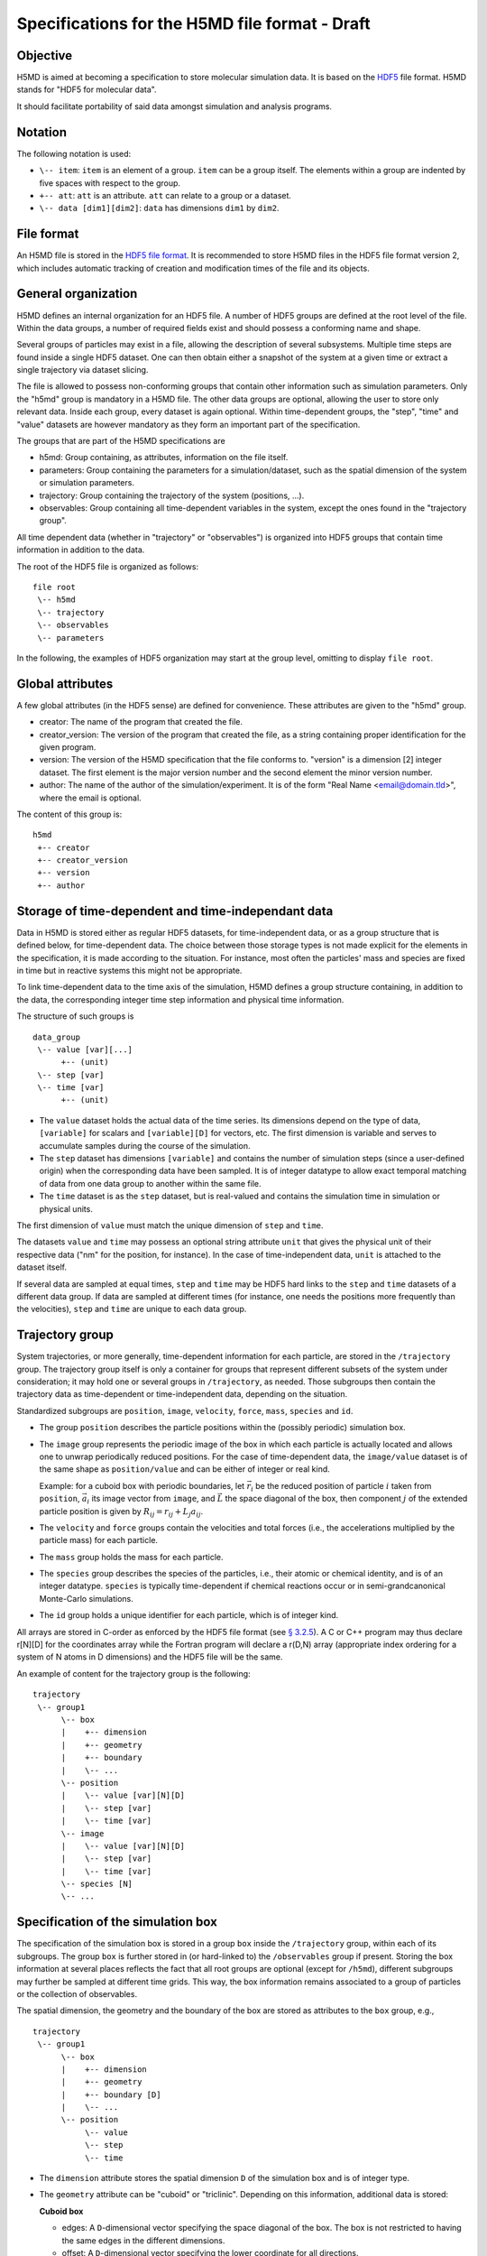 .. Copyright © 2011-2013 Pierre de Buyl, Peter Colberg and Felix Höfling
   
   This file is part of H5MD.
   
   H5MD is free software: you can redistribute it and/or modify
   it under the terms of the GNU General Public License as published by
   the Free Software Foundation, either version 3 of the License, or
   (at your option) any later version.
   
   H5MD is distributed in the hope that it will be useful,
   but WITHOUT ANY WARRANTY; without even the implied warranty of
   MERCHANTABILITY or FITNESS FOR A PARTICULAR PURPOSE.  See the
   GNU General Public License for more details.
   
   You should have received a copy of the GNU General Public License
   along with H5MD.  If not, see <http://www.gnu.org/licenses/>.

Specifications for the H5MD file format - Draft
===============================================

Objective
---------

H5MD is aimed at becoming a specification to store molecular simulation data.
It is based on the `HDF5 <http://www.hdfgroup.org/HDF5/>`_ file format. H5MD
stands for "HDF5 for molecular data".

It should facilitate portability of said data amongst simulation and analysis
programs.

Notation
--------

The following notation is used:

* ``\-- item``: ``item`` is an element of a group. ``item`` can be a group
  itself. The elements within a group are indented by five spaces with respect
  to the group.
* ``+-- att``: ``att`` is an attribute. ``att`` can relate to a group or a
  dataset.
* ``\-- data [dim1][dim2]``: ``data`` has dimensions ``dim1`` by ``dim2``.

File format
-----------

An H5MD file is stored in the `HDF5 file format`_.
It is recommended to store H5MD files in the HDF5 file format version 2,
which includes automatic tracking of creation and modification times
of the file and its objects.

.. _HDF5 file format: http://www.hdfgroup.org/HDF5/doc/H5.format.html

General organization
--------------------

H5MD defines an internal organization for an HDF5 file. A number of HDF5 groups
are defined at the root level of the file. Within the data groups, a number of
required fields exist and should possess a conforming name and shape.

Several groups of particles may exist in a file, allowing the description of several
subsystems. Multiple time steps are found inside a single HDF5 dataset. One can then
obtain either a snapshot of the system at a given time or extract a single
trajectory via dataset slicing.

The file is allowed to possess non-conforming groups that contain other
information such as simulation parameters. Only the "h5md" group is mandatory in
a H5MD file. The other data groups are optional, allowing the user to store only
relevant data. Inside each group, every dataset is again optional. Within
time-dependent groups, the "step", "time" and "value" datasets are however
mandatory as they form an important part of the specification.

The groups that are part of the H5MD specifications are

* h5md: Group containing, as attributes, information on the file itself.
* parameters: Group containing the parameters for a simulation/dataset, such as
  the spatial dimension of the system or simulation parameters.
* trajectory: Group containing the trajectory of the system (positions, ...).
* observables: Group containing all time-dependent variables in the system,
  except the ones found in the "trajectory group".

All time dependent data (whether in "trajectory" or "observables") is organized
into HDF5 groups that contain time information in addition to the data.

The root of the HDF5 file is organized as follows::

    file root
     \-- h5md
     \-- trajectory
     \-- observables
     \-- parameters

In the following, the examples of HDF5 organization may start at the group
level, omitting to display ``file root``.

Global attributes
-----------------

A few global attributes (in the HDF5 sense) are defined for convenience. These attributes are given
to the "h5md" group.

* creator: The name of the program that created the file.
* creator_version: The version of the program that created the file, as a string
  containing proper identification for the given program.
* version: The version of the H5MD specification that the file conforms
  to. "version" is a dimension \[2\] integer dataset. The first element is the
  major version number and the second element the minor version number.
* author: The name of the author of the simulation/experiment. It is of the
  form "Real Name <email@domain.tld>", where the email is optional.

The content of this group is::

    h5md
     +-- creator
     +-- creator_version
     +-- version
     +-- author


Storage of time-dependent and time-independant data
---------------------------------------------------

Data in H5MD is stored either as regular HDF5 datasets, for time-independent
data, or as a group structure that is defined below, for time-dependent data.
The choice between those storage types is not made explicit for the elements in
the specification, it is made according to the situation. For instance, most
often the particles' mass and species are fixed in time but in reactive systems
this might not be appropriate.

To link time-dependent data to the time axis of the simulation, H5MD defines a
group structure containing, in addition to the data, the corresponding integer
time step information and physical time information.

The structure of such groups is ::

    data_group
     \-- value [var][...]
          +-- (unit)
     \-- step [var]
     \-- time [var]
          +-- (unit)

* The ``value`` dataset holds the actual data of the time series. Its
  dimensions depend on the type of data, ``[variable]`` for scalars and
  ``[variable][D]`` for vectors, etc.  The first dimension is variable and
  serves to accumulate samples during the course of the simulation.

* The ``step`` dataset has dimensions ``[variable]`` and contains the number of
  simulation steps (since a user-defined origin) when the corresponding data
  have been sampled. It is of integer datatype to allow exact temporal matching
  of data from one data group to another within the same file.

* The ``time`` dataset is as the ``step`` dataset, but is real-valued and
  contains the simulation time in simulation or physical units.

The first dimension of ``value`` must match the unique dimension of ``step``
and ``time``.

The datasets ``value`` and ``time`` may possess an optional string attribute
``unit`` that gives the physical unit of their respective data ("nm" for the
position, for instance). In the case of time-independent data, ``unit`` is
attached to the dataset itself.

If several data are sampled at equal times, ``step`` and ``time`` may be HDF5
hard links to the ``step`` and ``time`` datasets of a different data group. If
data are sampled at different times (for instance, one needs the positions more
frequently than the velocities), ``step`` and ``time`` are unique to each data
group.


Trajectory group
----------------

System trajectories, or more generally, time-dependent information for each
particle, are stored in the ``/trajectory`` group. The trajectory group itself
is only a container for groups that represent different subsets of the system
under consideration; it may hold one or several groups in ``/trajectory``, as
needed. Those subgroups then contain the trajectory data as time-dependent or
time-independent data, depending on the situation.

Standardized subgroups are ``position``, ``image``, ``velocity``, ``force``,
``mass``, ``species`` and ``id``.

* The group ``position`` describes the particle positions within the (possibly
  periodic) simulation box.

* The ``image`` group represents the periodic image of the box in which each
  particle is actually located and allows one to unwrap periodically reduced
  positions. For the case of time-dependent data, the ``image/value`` dataset is
  of the same shape as ``position/value`` and can be either of integer or real
  kind.

  Example: for a cuboid box with periodic boundaries, let :math:`\vec r_i` be
  the reduced position of particle :math:`i` taken from ``position``,
  :math:`\vec a_i` its image vector from ``image``, and :math:`\vec L` the
  space diagonal of the box, then component :math:`j` of the extended particle
  position is given by :math:`R_{ij} = r_{ij} + L_j a_{ij}`.

* The ``velocity`` and ``force`` groups contain the velocities and total forces
  (i.e., the accelerations multiplied by the particle mass) for each particle.

* The ``mass`` group holds the mass for each particle.

* The ``species`` group describes the species of the particles, i.e., their
  atomic or chemical identity, and is of an integer datatype. ``species`` is
  typically time-dependent if chemical reactions occur or in semi-grandcanonical
  Monte-Carlo simulations.

* The ``id`` group holds a unique identifier for each particle, which is of
  integer kind.

All arrays are stored in C-order as enforced by the HDF5 file format (see `§
3.2.5 <http://www.hdfgroup.org/HDF5/doc/UG/12_Dataspaces.html#ProgModel>`_). A C
or C++ program may thus declare r\[N\]\[D\] for the coordinates array while the
Fortran program will declare a r(D,N) array (appropriate index ordering for a
system of N atoms in D dimensions) and the HDF5 file will be the same.

An example of content for the trajectory group is the following::

    trajectory
     \-- group1
          \-- box
          |    +-- dimension
          |    +-- geometry
          |    +-- boundary
          |    \-- ...
          \-- position
          |    \-- value [var][N][D]
          |    \-- step [var]
          |    \-- time [var]
          \-- image
          |    \-- value [var][N][D]
          |    \-- step [var]
          |    \-- time [var]
          \-- species [N]
          \-- ...


Specification of the simulation box
-----------------------------------

The specification of the simulation box is stored in a group ``box`` inside the
``/trajectory`` group, within each of its subgroups. The group ``box`` is
further stored in (or hard-linked to) the ``/observables`` group if present.
Storing the box information at several places reflects the fact that all root
groups are optional (except for ``/h5md``), different subgroups may further be
sampled at different time grids. This way, the box information remains
associated to a group of particles or the collection of observables.

The spatial dimension, the geometry and the boundary of the box are stored as
attributes to the ``box`` group, e.g., ::

    trajectory
     \-- group1
          \-- box
          |    +-- dimension
          |    +-- geometry
          |    +-- boundary [D]
          |    \-- ...
          \-- position
               \-- value
               \-- step
               \-- time

* The ``dimension`` attribute stores the spatial dimension ``D`` of the
  simulation box and is of integer type.

* The ``geometry`` attribute can be "cuboid" or "triclinic". Depending on this
  information, additional data is stored:

  **Cuboid box**

  + edges: A ``D``-dimensional vector specifying the space diagonal of the
    box. The box is not restricted to having the same edges in the different
    dimensions.

  + offset: A ``D``-dimensional vector specifying the lower coordinate
    for all directions.

  **Triclinic box**

  + edges: A ``D`` × ``D`` matrix with the rows specifying the edge vectors
    of the box.

  + offset: A ``D``-dimensional vector specifying the lower coordinate
    for all directions.

* The ``boundary`` attribute is a vector of length ``D`` that specifies the
  boundary of the box in each dimension. The elements of ``boundary`` can be
  either "periodic" or "nonperiodic".

Time dependence
^^^^^^^^^^^^^^^

If the simulation box is fixed in time, ``edges`` and ``offset`` are stored as
attributes of the ``box`` group for all box kinds. Else, ``edges`` and
``offset`` are stored as datasets following the ``value``, ``step``, ``time``
organization.  A specific requirement for ``box`` groups inside ``/trajectory``
is that the ``step`` and ``time`` datasets must match exactly those of the
corresponding ``position`` datasets; this may be accomplished by hard linking
in the HDF5 sense.

Examples:

* A cuboid box that changes in time would appear as ::

    trajectory
     \-- group1
          \-- box
               +-- dimension
               +-- geometry
               +-- boundary
               \-- edges
                    \-- value [var][D]
                    \-- step [var]
                    \-- time [var]
               \-- offset
                    \-- value [var][D]
                    \-- step [var]
                    \-- time [var]

where ``dimension`` is equal to ``D`` and ``geometry`` is set to "cuboid".

* A fixed-in-time triclinic box would appear as ::

    trajectory
     \-- group1
          \-- box
               +-- dimension
               +-- geometry
               +-- boundary
               +-- edges [D][D]
               +-- offset [D]

where ``dimension`` is equal to ``D`` and ``geometry`` is set to "triclinic".


Observables group
-----------------

Macroscopic observables, or more generally, averages over many particles, are
stored as time series in the root group ``/observables``.  Observables
representing only a subset of the particles may be stored in appropriate
subgroups similarly to the ``/trajectory`` tree.  Each observable is stored as
a group obeying the ``value``, ``step``, ``time`` organization outlined above.
The shape of ``value`` depends on the tensor rank of the observable prepended
by a ``[variable]`` dimension allowing the accumulation of samples during the
course of time. For scalar observables, ``value`` has the shape ``[variable]``,
observables representing ``D``-dimensional vectors have shape
``[variable][D]``, and so on.  In addition, each group may carry an optional integer
attribute ``particles`` stating the number of particles involved in the
average.  If this number varies, the attribute is replaced by a dataset
``particles`` of ``[variable]`` dimension.

The following names should be obeyed for the corresponding observables:

* total_energy
* potential_energy
* kinetic_energy
* pressure
* temperature

Note that "temperature" refers to the instantaneous temperature as obtained
from the kinetic energy, not to the thermodynamic quantity.

The content of the observables group has the following structure ::

    observables
     \-- box
     |    +-- dimension
     |    +-- geometry
     |    +-- boundary
     |    \-- ...
     \-- obs1
     |    +-- (particles)
     |    \-- value [var]
     |    \-- step [var]
     |    \-- time [var]
     \-- obs2
     |    \-- (particles) [var]
     |    \-- value [var][D]
     |    \-- step [var]
     |    \-- time [var]
     \-- group1
     |    \-- obs3
     |         +-- (particles)
     |         \-- value [var][D][D]
     |         \-- step [var]
     |         \-- time [var]
     \-- ...


Parameters group
----------------

The "parameters" group stores user-defined simulation parameters.

The content of the parameters group is the following::

    parameters
     +-- user_data1
     \-- user_group1
     |    +-- user_data2
     |    \-- ...
     \-- ...

